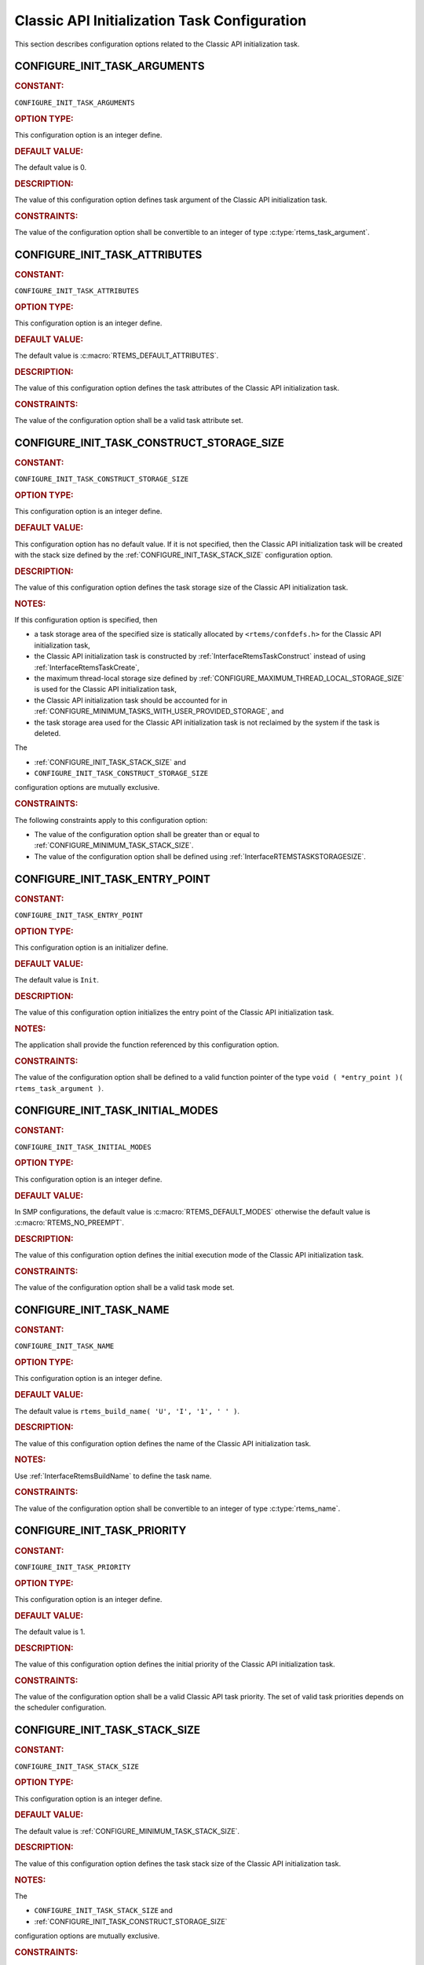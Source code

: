 .. SPDX-License-Identifier: CC-BY-SA-4.0

.. Copyright (C) 2020, 2021 embedded brains GmbH (http://www.embedded-brains.de)
.. Copyright (C) 1988, 2008 On-Line Applications Research Corporation (OAR)

.. This file is part of the RTEMS quality process and was automatically
.. generated.  If you find something that needs to be fixed or
.. worded better please post a report or patch to an RTEMS mailing list
.. or raise a bug report:
..
.. https://www.rtems.org/bugs.html
..
.. For information on updating and regenerating please refer to the How-To
.. section in the Software Requirements Engineering chapter of the
.. RTEMS Software Engineering manual.  The manual is provided as a part of
.. a release.  For development sources please refer to the online
.. documentation at:
..
.. https://docs.rtems.org

.. Generated from spec:/acfg/if/group-classicinit

Classic API Initialization Task Configuration
=============================================

This section describes configuration options related to the Classic API
initialization task.

.. Generated from spec:/acfg/if/init-task-arguments

.. raw:: latex

    \clearpage

.. index:: CONFIGURE_INIT_TASK_ARGUMENTS

.. _CONFIGURE_INIT_TASK_ARGUMENTS:

CONFIGURE_INIT_TASK_ARGUMENTS
-----------------------------

.. rubric:: CONSTANT:

``CONFIGURE_INIT_TASK_ARGUMENTS``

.. rubric:: OPTION TYPE:

This configuration option is an integer define.

.. rubric:: DEFAULT VALUE:

The default value is 0.

.. rubric:: DESCRIPTION:

The value of this configuration option defines task argument of the Classic
API initialization task.

.. rubric:: CONSTRAINTS:

The value of the configuration option shall be convertible to an integer of
type :c:type:`rtems_task_argument`.

.. Generated from spec:/acfg/if/init-task-attributes

.. raw:: latex

    \clearpage

.. index:: CONFIGURE_INIT_TASK_ATTRIBUTES

.. _CONFIGURE_INIT_TASK_ATTRIBUTES:

CONFIGURE_INIT_TASK_ATTRIBUTES
------------------------------

.. rubric:: CONSTANT:

``CONFIGURE_INIT_TASK_ATTRIBUTES``

.. rubric:: OPTION TYPE:

This configuration option is an integer define.

.. rubric:: DEFAULT VALUE:

The default value is :c:macro:`RTEMS_DEFAULT_ATTRIBUTES`.

.. rubric:: DESCRIPTION:

The value of this configuration option defines the task attributes of the
Classic API initialization task.

.. rubric:: CONSTRAINTS:

The value of the configuration option shall be a valid task attribute set.

.. Generated from spec:/acfg/if/init-task-construct-storage-size

.. raw:: latex

    \clearpage

.. index:: CONFIGURE_INIT_TASK_CONSTRUCT_STORAGE_SIZE

.. _CONFIGURE_INIT_TASK_CONSTRUCT_STORAGE_SIZE:

CONFIGURE_INIT_TASK_CONSTRUCT_STORAGE_SIZE
------------------------------------------

.. rubric:: CONSTANT:

``CONFIGURE_INIT_TASK_CONSTRUCT_STORAGE_SIZE``

.. rubric:: OPTION TYPE:

This configuration option is an integer define.

.. rubric:: DEFAULT VALUE:

This configuration option has no default value.  If it is not specified, then
the Classic API initialization task will be created with the stack size
defined by the :ref:`CONFIGURE_INIT_TASK_STACK_SIZE` configuration option.

.. rubric:: DESCRIPTION:

The value of this configuration option defines the task storage size of the
Classic API initialization task.

.. rubric:: NOTES:

If this configuration option is specified, then

* a task storage area of the specified size is statically allocated by
  ``<rtems/confdefs.h>`` for the Classic API initialization task,

* the Classic API initialization task is constructed by
  :ref:`InterfaceRtemsTaskConstruct` instead of using
  :ref:`InterfaceRtemsTaskCreate`,

* the maximum thread-local storage size defined by
  :ref:`CONFIGURE_MAXIMUM_THREAD_LOCAL_STORAGE_SIZE` is used for the Classic API
  initialization task,

* the Classic API initialization task should be accounted for in
  :ref:`CONFIGURE_MINIMUM_TASKS_WITH_USER_PROVIDED_STORAGE`, and

* the task storage area used for the Classic API initialization task is not
  reclaimed by the system if the task is deleted.

The

* :ref:`CONFIGURE_INIT_TASK_STACK_SIZE` and

* ``CONFIGURE_INIT_TASK_CONSTRUCT_STORAGE_SIZE``

configuration options are mutually exclusive.

.. rubric:: CONSTRAINTS:

The following constraints apply to this configuration option:

* The value of the configuration option shall be greater than or equal to
  :ref:`CONFIGURE_MINIMUM_TASK_STACK_SIZE`.

* The value of the configuration option shall be defined using
  :ref:`InterfaceRTEMSTASKSTORAGESIZE`.

.. Generated from spec:/acfg/if/init-task-entrypoint

.. raw:: latex

    \clearpage

.. index:: CONFIGURE_INIT_TASK_ENTRY_POINT

.. _CONFIGURE_INIT_TASK_ENTRY_POINT:

CONFIGURE_INIT_TASK_ENTRY_POINT
-------------------------------

.. rubric:: CONSTANT:

``CONFIGURE_INIT_TASK_ENTRY_POINT``

.. rubric:: OPTION TYPE:

This configuration option is an initializer define.

.. rubric:: DEFAULT VALUE:

The default value is ``Init``.

.. rubric:: DESCRIPTION:

The value of this configuration option initializes the entry point of the
Classic API initialization task.

.. rubric:: NOTES:

The application shall provide the function referenced by this configuration
option.

.. rubric:: CONSTRAINTS:

The value of the configuration option shall be defined to a valid function
pointer of the type ``void ( *entry_point )( rtems_task_argument )``.

.. Generated from spec:/acfg/if/init-task-initial-modes

.. raw:: latex

    \clearpage

.. index:: CONFIGURE_INIT_TASK_INITIAL_MODES

.. _CONFIGURE_INIT_TASK_INITIAL_MODES:

CONFIGURE_INIT_TASK_INITIAL_MODES
---------------------------------

.. rubric:: CONSTANT:

``CONFIGURE_INIT_TASK_INITIAL_MODES``

.. rubric:: OPTION TYPE:

This configuration option is an integer define.

.. rubric:: DEFAULT VALUE:

In SMP  configurations, the default value is :c:macro:`RTEMS_DEFAULT_MODES`
otherwise the default value is :c:macro:`RTEMS_NO_PREEMPT`.

.. rubric:: DESCRIPTION:

The value of this configuration option defines the initial execution mode of
the Classic API initialization task.

.. rubric:: CONSTRAINTS:

The value of the configuration option shall be a valid task mode set.

.. Generated from spec:/acfg/if/init-task-name

.. raw:: latex

    \clearpage

.. index:: CONFIGURE_INIT_TASK_NAME

.. _CONFIGURE_INIT_TASK_NAME:

CONFIGURE_INIT_TASK_NAME
------------------------

.. rubric:: CONSTANT:

``CONFIGURE_INIT_TASK_NAME``

.. rubric:: OPTION TYPE:

This configuration option is an integer define.

.. rubric:: DEFAULT VALUE:

The default value is ``rtems_build_name( 'U', 'I', '1', ' ' )``.

.. rubric:: DESCRIPTION:

The value of this configuration option defines the name of the Classic API
initialization task.

.. rubric:: NOTES:

Use :ref:`InterfaceRtemsBuildName` to define the task name.

.. rubric:: CONSTRAINTS:

The value of the configuration option shall be convertible to an integer of
type :c:type:`rtems_name`.

.. Generated from spec:/acfg/if/init-task-priority

.. raw:: latex

    \clearpage

.. index:: CONFIGURE_INIT_TASK_PRIORITY

.. _CONFIGURE_INIT_TASK_PRIORITY:

CONFIGURE_INIT_TASK_PRIORITY
----------------------------

.. rubric:: CONSTANT:

``CONFIGURE_INIT_TASK_PRIORITY``

.. rubric:: OPTION TYPE:

This configuration option is an integer define.

.. rubric:: DEFAULT VALUE:

The default value is 1.

.. rubric:: DESCRIPTION:

The value of this configuration option defines the initial priority of the
Classic API initialization task.

.. rubric:: CONSTRAINTS:

The value of the configuration option shall be a valid Classic API task
priority.  The set of valid task priorities depends on the scheduler
configuration.

.. Generated from spec:/acfg/if/init-task-stack-size

.. raw:: latex

    \clearpage

.. index:: CONFIGURE_INIT_TASK_STACK_SIZE

.. _CONFIGURE_INIT_TASK_STACK_SIZE:

CONFIGURE_INIT_TASK_STACK_SIZE
------------------------------

.. rubric:: CONSTANT:

``CONFIGURE_INIT_TASK_STACK_SIZE``

.. rubric:: OPTION TYPE:

This configuration option is an integer define.

.. rubric:: DEFAULT VALUE:

The default value is :ref:`CONFIGURE_MINIMUM_TASK_STACK_SIZE`.

.. rubric:: DESCRIPTION:

The value of this configuration option defines the task stack size of the
Classic API initialization task.

.. rubric:: NOTES:

The

* ``CONFIGURE_INIT_TASK_STACK_SIZE`` and

* :ref:`CONFIGURE_INIT_TASK_CONSTRUCT_STORAGE_SIZE`

configuration options are mutually exclusive.

.. rubric:: CONSTRAINTS:

The following constraints apply to this configuration option:

* The value of the configuration option shall be greater than or equal to
  :ref:`CONFIGURE_MINIMUM_TASK_STACK_SIZE`.

* The value of the configuration option shall be small enough so that the task
  stack space calculation carried out by ``<rtems/confdefs.h>`` does not
  overflow an integer of type `uintptr_t
  <https://en.cppreference.com/w/c/types/integer>`_.

.. Generated from spec:/acfg/if/rtems-init-tasks-table

.. raw:: latex

    \clearpage

.. index:: CONFIGURE_RTEMS_INIT_TASKS_TABLE

.. _CONFIGURE_RTEMS_INIT_TASKS_TABLE:

CONFIGURE_RTEMS_INIT_TASKS_TABLE
--------------------------------

.. rubric:: CONSTANT:

``CONFIGURE_RTEMS_INIT_TASKS_TABLE``

.. rubric:: OPTION TYPE:

This configuration option is a boolean feature define.

.. rubric:: DEFAULT CONFIGURATION:

If this configuration option is undefined, then the described feature is not
enabled.

.. rubric:: DESCRIPTION:

In case this configuration option is defined, then exactly one Classic API
initialization task is configured.

.. rubric:: NOTES:

The application shall define exactly one of the following configuration
options

* ``CONFIGURE_RTEMS_INIT_TASKS_TABLE``,

* :ref:`CONFIGURE_POSIX_INIT_THREAD_TABLE`, or

* :ref:`CONFIGURE_IDLE_TASK_INITIALIZES_APPLICATION`

otherwise a compile time error in the configuration file will occur.
